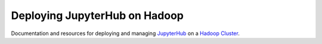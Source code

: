 Deploying JupyterHub on Hadoop
==============================

Documentation and resources for deploying and managing JupyterHub_ on a
`Hadoop Cluster`_.

.. _JupyterHub: https://jupyterhub.readthedocs.io/
.. _Hadoop Cluster: https://hadoop.apache.org/
